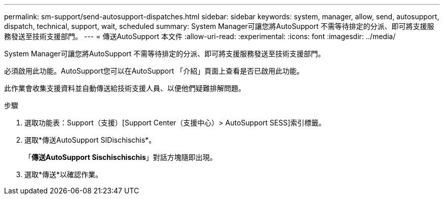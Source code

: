 ---
permalink: sm-support/send-autosupport-dispatches.html 
sidebar: sidebar 
keywords: system, manager, allow, send, autosupport, dispatch, technical, support, wait, scheduled 
summary: System Manager可讓您將AutoSupport 不需等待排定的分派、即可將支援服務發送至技術支援部門。 
---
= 傳送AutoSupport 本文件
:allow-uri-read: 
:experimental: 
:icons: font
:imagesdir: ../media/


[role="lead"]
System Manager可讓您將AutoSupport 不需等待排定的分派、即可將支援服務發送至技術支援部門。

必須啟用此功能。AutoSupport您可以在AutoSupport 「介紹」頁面上查看是否已啟用此功能。

此作業會收集支援資料並自動傳送給技術支援人員、以便他們疑難排解問題。

.步驟
. 選取功能表：Support（支援）[Support Center（支援中心）> AutoSupport SESS]索引標籤。
. 選取*傳送AutoSupport SIDischischis*。
+
「*傳送AutoSupport Sischischischis*」對話方塊隨即出現。

. 選取*傳送*以確認作業。

